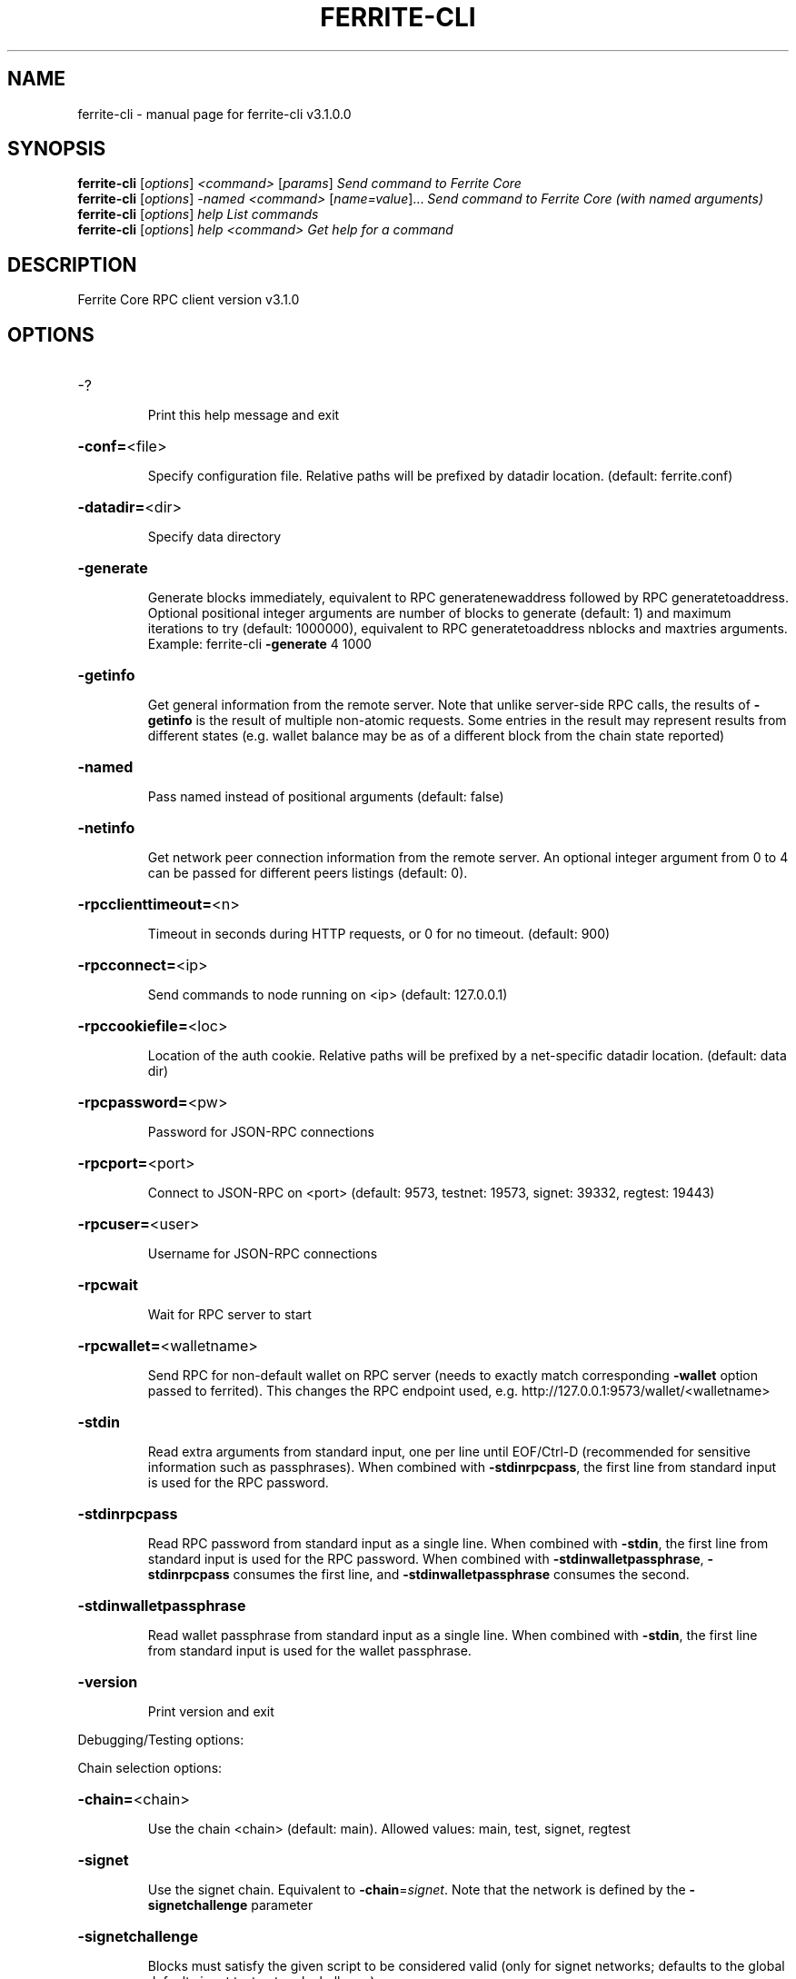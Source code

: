 .\" DO NOT MODIFY THIS FILE!  It was generated by help2man 1.47.13.
.TH FERRITE-CLI "1" "May 2023" "ferrite-cli v3.1.0.0" "User Commands"
.SH NAME
ferrite-cli \- manual page for ferrite-cli v3.1.0.0
.SH SYNOPSIS
.B ferrite-cli
[\fI\,options\/\fR] \fI\,<command> \/\fR[\fI\,params\/\fR]  \fI\,Send command to Ferrite Core\/\fR
.br
.B ferrite-cli
[\fI\,options\/\fR] \fI\,-named <command> \/\fR[\fI\,name=value\/\fR]...  \fI\,Send command to Ferrite Core (with named arguments)\/\fR
.br
.B ferrite-cli
[\fI\,options\/\fR] \fI\,help                List commands\/\fR
.br
.B ferrite-cli
[\fI\,options\/\fR] \fI\,help <command>      Get help for a command\/\fR
.SH DESCRIPTION
Ferrite Core RPC client version v3.1.0
.SH OPTIONS
.HP
\-?
.IP
Print this help message and exit
.HP
\fB\-conf=\fR<file>
.IP
Specify configuration file. Relative paths will be prefixed by datadir
location. (default: ferrite.conf)
.HP
\fB\-datadir=\fR<dir>
.IP
Specify data directory
.HP
\fB\-generate\fR
.IP
Generate blocks immediately, equivalent to RPC generatenewaddress
followed by RPC generatetoaddress. Optional positional integer
arguments are number of blocks to generate (default: 1) and
maximum iterations to try (default: 1000000), equivalent to RPC
generatetoaddress nblocks and maxtries arguments. Example:
ferrite\-cli \fB\-generate\fR 4 1000
.HP
\fB\-getinfo\fR
.IP
Get general information from the remote server. Note that unlike
server\-side RPC calls, the results of \fB\-getinfo\fR is the result of
multiple non\-atomic requests. Some entries in the result may
represent results from different states (e.g. wallet balance may
be as of a different block from the chain state reported)
.HP
\fB\-named\fR
.IP
Pass named instead of positional arguments (default: false)
.HP
\fB\-netinfo\fR
.IP
Get network peer connection information from the remote server. An
optional integer argument from 0 to 4 can be passed for different
peers listings (default: 0).
.HP
\fB\-rpcclienttimeout=\fR<n>
.IP
Timeout in seconds during HTTP requests, or 0 for no timeout. (default:
900)
.HP
\fB\-rpcconnect=\fR<ip>
.IP
Send commands to node running on <ip> (default: 127.0.0.1)
.HP
\fB\-rpccookiefile=\fR<loc>
.IP
Location of the auth cookie. Relative paths will be prefixed by a
net\-specific datadir location. (default: data dir)
.HP
\fB\-rpcpassword=\fR<pw>
.IP
Password for JSON\-RPC connections
.HP
\fB\-rpcport=\fR<port>
.IP
Connect to JSON\-RPC on <port> (default: 9573, testnet: 19573, signet:
39332, regtest: 19443)
.HP
\fB\-rpcuser=\fR<user>
.IP
Username for JSON\-RPC connections
.HP
\fB\-rpcwait\fR
.IP
Wait for RPC server to start
.HP
\fB\-rpcwallet=\fR<walletname>
.IP
Send RPC for non\-default wallet on RPC server (needs to exactly match
corresponding \fB\-wallet\fR option passed to ferrited). This changes
the RPC endpoint used, e.g.
http://127.0.0.1:9573/wallet/<walletname>
.HP
\fB\-stdin\fR
.IP
Read extra arguments from standard input, one per line until EOF/Ctrl\-D
(recommended for sensitive information such as passphrases). When
combined with \fB\-stdinrpcpass\fR, the first line from standard input
is used for the RPC password.
.HP
\fB\-stdinrpcpass\fR
.IP
Read RPC password from standard input as a single line. When combined
with \fB\-stdin\fR, the first line from standard input is used for the
RPC password. When combined with \fB\-stdinwalletpassphrase\fR,
\fB\-stdinrpcpass\fR consumes the first line, and \fB\-stdinwalletpassphrase\fR
consumes the second.
.HP
\fB\-stdinwalletpassphrase\fR
.IP
Read wallet passphrase from standard input as a single line. When
combined with \fB\-stdin\fR, the first line from standard input is used
for the wallet passphrase.
.HP
\fB\-version\fR
.IP
Print version and exit
.PP
Debugging/Testing options:
.PP
Chain selection options:
.HP
\fB\-chain=\fR<chain>
.IP
Use the chain <chain> (default: main). Allowed values: main, test,
signet, regtest
.HP
\fB\-signet\fR
.IP
Use the signet chain. Equivalent to \fB\-chain\fR=\fI\,signet\/\fR. Note that the network
is defined by the \fB\-signetchallenge\fR parameter
.HP
\fB\-signetchallenge\fR
.IP
Blocks must satisfy the given script to be considered valid (only for
signet networks; defaults to the global default signet test
network challenge)
.HP
\fB\-signetseednode\fR
.IP
Specify a seed node for the signet network, in the hostname[:port]
format, e.g. sig.net:1234 (may be used multiple times to specify
multiple seed nodes; defaults to the global default signet test
network seed node(s))
.HP
\fB\-testnet\fR
.IP
Use the test chain. Equivalent to \fB\-chain\fR=\fI\,test\/\fR.
.SH COPYRIGHT
Copyright (C) 2022-2023 The Ferrite Core developers
Copyright (C) 2011-2022 The Litecoin Core developers
Copyright (C) 2009-2022 The Bitcoin Core developers

Please contribute if you find Ferrite Core useful. Visit
<http://www.ferritecoin.org/> for further information about the software.
The source code is available from
<https://github.com/koh-gt/ferrite-core>.

This is experimental software.
Distributed under the MIT software license, see the accompanying file COPYING
or <https://opensource.org/licenses/MIT>

